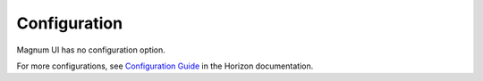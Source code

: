 =============
Configuration
=============

Magnum UI has no configuration option.

For more configurations, see
`Configuration Guide
<https://docs.openstack.org/horizon/latest/configuration/index.html>`__
in the Horizon documentation.

